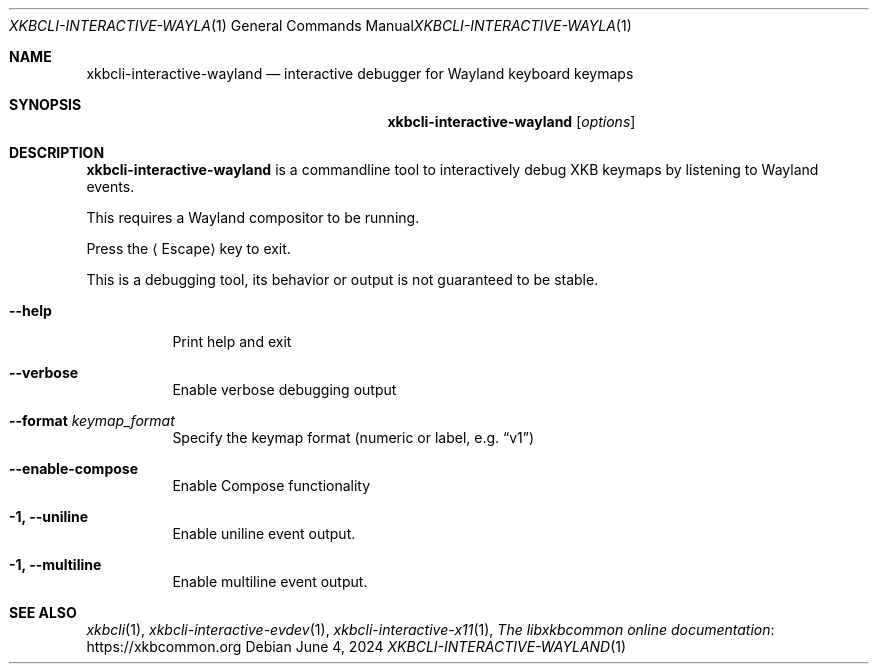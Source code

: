 .Dd June 4, 2024
.Dt XKBCLI\-INTERACTIVE\-WAYLAND 1
.Os
.
.Sh NAME
.Nm "xkbcli\-interactive\-wayland"
.Nd interactive debugger for Wayland keyboard keymaps
.
.Sh SYNOPSIS
.Nm
.Op Ar options
.
.Sh DESCRIPTION
.Nm
is a commandline tool to interactively debug XKB keymaps by listening to Wayland events.
.
.Pp
This requires a Wayland compositor to be running.
.
.Pp
Press the
.Aq Escape
key to exit.
.
.Pp
This is a debugging tool, its behavior or output is not guaranteed to be stable.
.
.Bl -tag -width Ds
.It Fl \-help
Print help and exit
.
.It Fl \-verbose
Enable verbose debugging output
.
.It Fl \-format Ar keymap_format
Specify the keymap format (numeric or label, e.g.\&
.Dq v1 )
.
.It Fl \-enable\-compose
Enable Compose functionality
.
.It Fl 1, \-uniline
Enable uniline event output.
.
.It Fl 1, \-multiline
Enable multiline event output.
.El
.
.Sh SEE ALSO
.Xr xkbcli 1 ,
.Xr xkbcli\-interactive\-evdev 1 ,
.Xr xkbcli\-interactive\-x11 1 ,
.Lk https://xkbcommon.org "The libxkbcommon online documentation"
